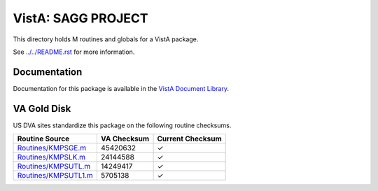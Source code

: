 ===================
VistA: SAGG PROJECT
===================

This directory holds M routines and globals for a VistA package.

See `<../../README.rst>`__ for more information.

-------------
Documentation
-------------

Documentation for this package is available in the `VistA Document Library`_.

.. _`VistA Document Library`: http://www.va.gov/vdl/application.asp?appid=115

------------
VA Gold Disk
------------
US DVA sites standardize this package on the following routine checksums.

.. csv-table::
   :header:  "Routine Source", "VA Checksum", "Current Checksum"

   `<Routines/KMPSGE.m>`__,45420632,|check|
   `<Routines/KMPSLK.m>`__,24144588,|check|
   `<Routines/KMPSUTL.m>`__,14249417,|check|
   `<Routines/KMPSUTL1.m>`__,5705138,|check|

.. |check| unicode:: U+2713
